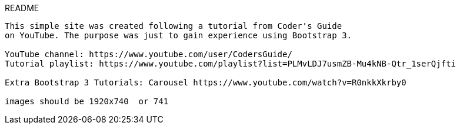 README
-------------

This simple site was created following a tutorial from Coder's Guide
on YouTube. The purpose was just to gain experience using Bootstrap 3.

YouTube channel: https://www.youtube.com/user/CodersGuide/
Tutorial playlist: https://www.youtube.com/playlist?list=PLMvLDJ7usmZB-Mu4kNB-Qtr_1serQjfti

Extra Bootstrap 3 Tutorials: Carousel https://www.youtube.com/watch?v=R0nkkXkrby0

images should be 1920x740  or 741